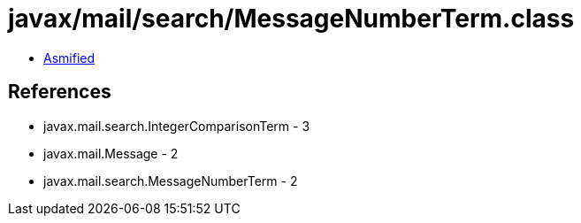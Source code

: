 = javax/mail/search/MessageNumberTerm.class

 - link:MessageNumberTerm-asmified.java[Asmified]

== References

 - javax.mail.search.IntegerComparisonTerm - 3
 - javax.mail.Message - 2
 - javax.mail.search.MessageNumberTerm - 2
